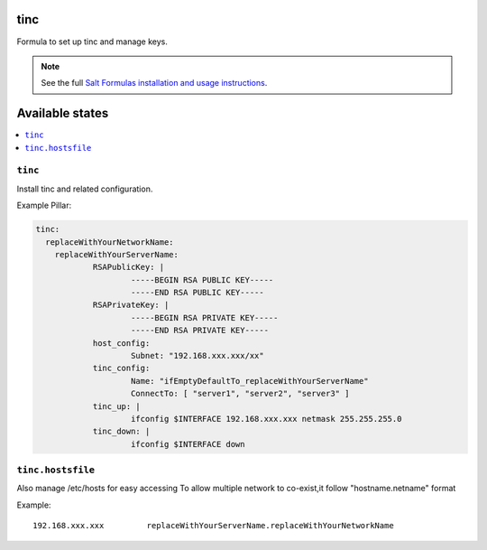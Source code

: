 tinc
=========

Formula to set up tinc and manage keys.

.. note::

    See the full `Salt Formulas installation and usage instructions
    <http://docs.saltstack.com/topics/conventions/formulas.html>`_.

Available states
================

.. contents::
    :local:

``tinc``
-------

Install tinc and related configuration. 

Example Pillar:

.. code:: yaml

    tinc:
      replaceWithYourNetworkName:
	replaceWithYourServerName:
		RSAPublicKey: |
			-----BEGIN RSA PUBLIC KEY-----
			-----END RSA PUBLIC KEY-----
		RSAPrivateKey: |
			-----BEGIN RSA PRIVATE KEY-----
			-----END RSA PRIVATE KEY-----
		host_config:
			Subnet: "192.168.xxx.xxx/xx"
		tinc_config:
			Name: "ifEmptyDefaultTo_replaceWithYourServerName"
			ConnectTo: [ "server1", "server2", "server3" ]
		tinc_up: |
			ifconfig $INTERFACE 192.168.xxx.xxx netmask 255.255.255.0
		tinc_down: |
			ifconfig $INTERFACE down

``tinc.hostsfile``
-------

Also manage /etc/hosts for easy accessing
To allow multiple network to co-exist,it follow "hostname.netname" format

Example: ::

    192.168.xxx.xxx         replaceWithYourServerName.replaceWithYourNetworkName

